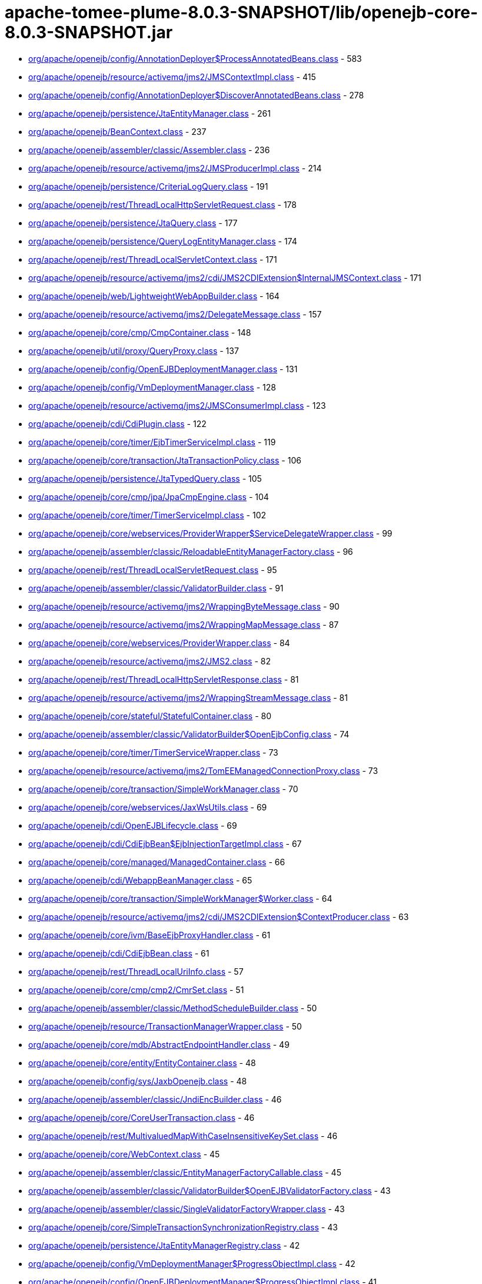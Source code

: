 = apache-tomee-plume-8.0.3-SNAPSHOT/lib/openejb-core-8.0.3-SNAPSHOT.jar

 - link:org/apache/openejb/config/AnnotationDeployer$ProcessAnnotatedBeans.adoc[org/apache/openejb/config/AnnotationDeployer$ProcessAnnotatedBeans.class] - 583
 - link:org/apache/openejb/resource/activemq/jms2/JMSContextImpl.adoc[org/apache/openejb/resource/activemq/jms2/JMSContextImpl.class] - 415
 - link:org/apache/openejb/config/AnnotationDeployer$DiscoverAnnotatedBeans.adoc[org/apache/openejb/config/AnnotationDeployer$DiscoverAnnotatedBeans.class] - 278
 - link:org/apache/openejb/persistence/JtaEntityManager.adoc[org/apache/openejb/persistence/JtaEntityManager.class] - 261
 - link:org/apache/openejb/BeanContext.adoc[org/apache/openejb/BeanContext.class] - 237
 - link:org/apache/openejb/assembler/classic/Assembler.adoc[org/apache/openejb/assembler/classic/Assembler.class] - 236
 - link:org/apache/openejb/resource/activemq/jms2/JMSProducerImpl.adoc[org/apache/openejb/resource/activemq/jms2/JMSProducerImpl.class] - 214
 - link:org/apache/openejb/persistence/CriteriaLogQuery.adoc[org/apache/openejb/persistence/CriteriaLogQuery.class] - 191
 - link:org/apache/openejb/rest/ThreadLocalHttpServletRequest.adoc[org/apache/openejb/rest/ThreadLocalHttpServletRequest.class] - 178
 - link:org/apache/openejb/persistence/JtaQuery.adoc[org/apache/openejb/persistence/JtaQuery.class] - 177
 - link:org/apache/openejb/persistence/QueryLogEntityManager.adoc[org/apache/openejb/persistence/QueryLogEntityManager.class] - 174
 - link:org/apache/openejb/rest/ThreadLocalServletContext.adoc[org/apache/openejb/rest/ThreadLocalServletContext.class] - 171
 - link:org/apache/openejb/resource/activemq/jms2/cdi/JMS2CDIExtension$InternalJMSContext.adoc[org/apache/openejb/resource/activemq/jms2/cdi/JMS2CDIExtension$InternalJMSContext.class] - 171
 - link:org/apache/openejb/web/LightweightWebAppBuilder.adoc[org/apache/openejb/web/LightweightWebAppBuilder.class] - 164
 - link:org/apache/openejb/resource/activemq/jms2/DelegateMessage.adoc[org/apache/openejb/resource/activemq/jms2/DelegateMessage.class] - 157
 - link:org/apache/openejb/core/cmp/CmpContainer.adoc[org/apache/openejb/core/cmp/CmpContainer.class] - 148
 - link:org/apache/openejb/util/proxy/QueryProxy.adoc[org/apache/openejb/util/proxy/QueryProxy.class] - 137
 - link:org/apache/openejb/config/OpenEJBDeploymentManager.adoc[org/apache/openejb/config/OpenEJBDeploymentManager.class] - 131
 - link:org/apache/openejb/config/VmDeploymentManager.adoc[org/apache/openejb/config/VmDeploymentManager.class] - 128
 - link:org/apache/openejb/resource/activemq/jms2/JMSConsumerImpl.adoc[org/apache/openejb/resource/activemq/jms2/JMSConsumerImpl.class] - 123
 - link:org/apache/openejb/cdi/CdiPlugin.adoc[org/apache/openejb/cdi/CdiPlugin.class] - 122
 - link:org/apache/openejb/core/timer/EjbTimerServiceImpl.adoc[org/apache/openejb/core/timer/EjbTimerServiceImpl.class] - 119
 - link:org/apache/openejb/core/transaction/JtaTransactionPolicy.adoc[org/apache/openejb/core/transaction/JtaTransactionPolicy.class] - 106
 - link:org/apache/openejb/persistence/JtaTypedQuery.adoc[org/apache/openejb/persistence/JtaTypedQuery.class] - 105
 - link:org/apache/openejb/core/cmp/jpa/JpaCmpEngine.adoc[org/apache/openejb/core/cmp/jpa/JpaCmpEngine.class] - 104
 - link:org/apache/openejb/core/timer/TimerServiceImpl.adoc[org/apache/openejb/core/timer/TimerServiceImpl.class] - 102
 - link:org/apache/openejb/core/webservices/ProviderWrapper$ServiceDelegateWrapper.adoc[org/apache/openejb/core/webservices/ProviderWrapper$ServiceDelegateWrapper.class] - 99
 - link:org/apache/openejb/assembler/classic/ReloadableEntityManagerFactory.adoc[org/apache/openejb/assembler/classic/ReloadableEntityManagerFactory.class] - 96
 - link:org/apache/openejb/rest/ThreadLocalServletRequest.adoc[org/apache/openejb/rest/ThreadLocalServletRequest.class] - 95
 - link:org/apache/openejb/assembler/classic/ValidatorBuilder.adoc[org/apache/openejb/assembler/classic/ValidatorBuilder.class] - 91
 - link:org/apache/openejb/resource/activemq/jms2/WrappingByteMessage.adoc[org/apache/openejb/resource/activemq/jms2/WrappingByteMessage.class] - 90
 - link:org/apache/openejb/resource/activemq/jms2/WrappingMapMessage.adoc[org/apache/openejb/resource/activemq/jms2/WrappingMapMessage.class] - 87
 - link:org/apache/openejb/core/webservices/ProviderWrapper.adoc[org/apache/openejb/core/webservices/ProviderWrapper.class] - 84
 - link:org/apache/openejb/resource/activemq/jms2/JMS2.adoc[org/apache/openejb/resource/activemq/jms2/JMS2.class] - 82
 - link:org/apache/openejb/rest/ThreadLocalHttpServletResponse.adoc[org/apache/openejb/rest/ThreadLocalHttpServletResponse.class] - 81
 - link:org/apache/openejb/resource/activemq/jms2/WrappingStreamMessage.adoc[org/apache/openejb/resource/activemq/jms2/WrappingStreamMessage.class] - 81
 - link:org/apache/openejb/core/stateful/StatefulContainer.adoc[org/apache/openejb/core/stateful/StatefulContainer.class] - 80
 - link:org/apache/openejb/assembler/classic/ValidatorBuilder$OpenEjbConfig.adoc[org/apache/openejb/assembler/classic/ValidatorBuilder$OpenEjbConfig.class] - 74
 - link:org/apache/openejb/core/timer/TimerServiceWrapper.adoc[org/apache/openejb/core/timer/TimerServiceWrapper.class] - 73
 - link:org/apache/openejb/resource/activemq/jms2/TomEEManagedConnectionProxy.adoc[org/apache/openejb/resource/activemq/jms2/TomEEManagedConnectionProxy.class] - 73
 - link:org/apache/openejb/core/transaction/SimpleWorkManager.adoc[org/apache/openejb/core/transaction/SimpleWorkManager.class] - 70
 - link:org/apache/openejb/core/webservices/JaxWsUtils.adoc[org/apache/openejb/core/webservices/JaxWsUtils.class] - 69
 - link:org/apache/openejb/cdi/OpenEJBLifecycle.adoc[org/apache/openejb/cdi/OpenEJBLifecycle.class] - 69
 - link:org/apache/openejb/cdi/CdiEjbBean$EjbInjectionTargetImpl.adoc[org/apache/openejb/cdi/CdiEjbBean$EjbInjectionTargetImpl.class] - 67
 - link:org/apache/openejb/core/managed/ManagedContainer.adoc[org/apache/openejb/core/managed/ManagedContainer.class] - 66
 - link:org/apache/openejb/cdi/WebappBeanManager.adoc[org/apache/openejb/cdi/WebappBeanManager.class] - 65
 - link:org/apache/openejb/core/transaction/SimpleWorkManager$Worker.adoc[org/apache/openejb/core/transaction/SimpleWorkManager$Worker.class] - 64
 - link:org/apache/openejb/resource/activemq/jms2/cdi/JMS2CDIExtension$ContextProducer.adoc[org/apache/openejb/resource/activemq/jms2/cdi/JMS2CDIExtension$ContextProducer.class] - 63
 - link:org/apache/openejb/core/ivm/BaseEjbProxyHandler.adoc[org/apache/openejb/core/ivm/BaseEjbProxyHandler.class] - 61
 - link:org/apache/openejb/cdi/CdiEjbBean.adoc[org/apache/openejb/cdi/CdiEjbBean.class] - 61
 - link:org/apache/openejb/rest/ThreadLocalUriInfo.adoc[org/apache/openejb/rest/ThreadLocalUriInfo.class] - 57
 - link:org/apache/openejb/core/cmp/cmp2/CmrSet.adoc[org/apache/openejb/core/cmp/cmp2/CmrSet.class] - 51
 - link:org/apache/openejb/assembler/classic/MethodScheduleBuilder.adoc[org/apache/openejb/assembler/classic/MethodScheduleBuilder.class] - 50
 - link:org/apache/openejb/resource/TransactionManagerWrapper.adoc[org/apache/openejb/resource/TransactionManagerWrapper.class] - 50
 - link:org/apache/openejb/core/mdb/AbstractEndpointHandler.adoc[org/apache/openejb/core/mdb/AbstractEndpointHandler.class] - 49
 - link:org/apache/openejb/core/entity/EntityContainer.adoc[org/apache/openejb/core/entity/EntityContainer.class] - 48
 - link:org/apache/openejb/config/sys/JaxbOpenejb.adoc[org/apache/openejb/config/sys/JaxbOpenejb.class] - 48
 - link:org/apache/openejb/assembler/classic/JndiEncBuilder.adoc[org/apache/openejb/assembler/classic/JndiEncBuilder.class] - 46
 - link:org/apache/openejb/core/CoreUserTransaction.adoc[org/apache/openejb/core/CoreUserTransaction.class] - 46
 - link:org/apache/openejb/rest/MultivaluedMapWithCaseInsensitiveKeySet.adoc[org/apache/openejb/rest/MultivaluedMapWithCaseInsensitiveKeySet.class] - 46
 - link:org/apache/openejb/core/WebContext.adoc[org/apache/openejb/core/WebContext.class] - 45
 - link:org/apache/openejb/assembler/classic/EntityManagerFactoryCallable.adoc[org/apache/openejb/assembler/classic/EntityManagerFactoryCallable.class] - 45
 - link:org/apache/openejb/assembler/classic/ValidatorBuilder$OpenEJBValidatorFactory.adoc[org/apache/openejb/assembler/classic/ValidatorBuilder$OpenEJBValidatorFactory.class] - 43
 - link:org/apache/openejb/assembler/classic/SingleValidatorFactoryWrapper.adoc[org/apache/openejb/assembler/classic/SingleValidatorFactoryWrapper.class] - 43
 - link:org/apache/openejb/core/SimpleTransactionSynchronizationRegistry.adoc[org/apache/openejb/core/SimpleTransactionSynchronizationRegistry.class] - 43
 - link:org/apache/openejb/persistence/JtaEntityManagerRegistry.adoc[org/apache/openejb/persistence/JtaEntityManagerRegistry.class] - 42
 - link:org/apache/openejb/config/VmDeploymentManager$ProgressObjectImpl.adoc[org/apache/openejb/config/VmDeploymentManager$ProgressObjectImpl.class] - 42
 - link:org/apache/openejb/config/OpenEJBDeploymentManager$ProgressObjectImpl.adoc[org/apache/openejb/config/OpenEJBDeploymentManager$ProgressObjectImpl.class] - 41
 - link:org/apache/openejb/resource/GeronimoConnectionManagerFactory$SimpleRecoverableTransactionManager.adoc[org/apache/openejb/resource/GeronimoConnectionManagerFactory$SimpleRecoverableTransactionManager.class] - 41
 - link:org/apache/openejb/core/webservices/HandlerResolverImpl.adoc[org/apache/openejb/core/webservices/HandlerResolverImpl.class] - 41
 - link:org/apache/openejb/core/entity/EntityInstanceManager.adoc[org/apache/openejb/core/entity/EntityInstanceManager.class] - 40
 - link:org/apache/openejb/core/mdb/MdbContainer.adoc[org/apache/openejb/core/mdb/MdbContainer.class] - 40
 - link:org/apache/openejb/persistence/PersistenceUnitInfoImpl.adoc[org/apache/openejb/persistence/PersistenceUnitInfoImpl.class] - 39
 - link:org/apache/openejb/assembler/classic/ValidatorFactoryWrapper.adoc[org/apache/openejb/assembler/classic/ValidatorFactoryWrapper.class] - 39
 - link:org/apache/openejb/resource/TransactionManagerWrapper$TransactionWrapper.adoc[org/apache/openejb/resource/TransactionManagerWrapper$TransactionWrapper.class] - 39
 - link:org/apache/openejb/core/mdb/MdbInstanceManager.adoc[org/apache/openejb/core/mdb/MdbInstanceManager.class] - 37
 - link:org/apache/openejb/monitoring/StatsInterceptor.adoc[org/apache/openejb/monitoring/StatsInterceptor.class] - 37
 - link:org/apache/openejb/core/cmp/cmp2/SetValuedCmr.adoc[org/apache/openejb/core/cmp/cmp2/SetValuedCmr.class] - 36
 - link:org/apache/openejb/config/ReadDescriptors.adoc[org/apache/openejb/config/ReadDescriptors.class] - 36
 - link:org/apache/openejb/resource/activemq/jms2/TomEESession.adoc[org/apache/openejb/resource/activemq/jms2/TomEESession.class] - 36
 - link:org/apache/openejb/cdi/WebAppElResolver.adoc[org/apache/openejb/cdi/WebAppElResolver.class] - 35
 - link:org/apache/openejb/cdi/transactional/InterceptorBase.adoc[org/apache/openejb/cdi/transactional/InterceptorBase.class] - 34
 - link:org/apache/openejb/threads/task/ManagedTaskListenerTask.adoc[org/apache/openejb/threads/task/ManagedTaskListenerTask.class] - 34
 - link:org/apache/openejb/config/typed/DataSourceBuilder.adoc[org/apache/openejb/config/typed/DataSourceBuilder.class] - 33
 - link:org/apache/openejb/resource/activemq/jms2/TomEEProducer.adoc[org/apache/openejb/resource/activemq/jms2/TomEEProducer.class] - 33
 - link:org/apache/openejb/persistence/JtaEntityManagerRegistry$ExtendedRegistry.adoc[org/apache/openejb/persistence/JtaEntityManagerRegistry$ExtendedRegistry.class] - 33
 - link:org/apache/openejb/resource/AutoConnectionTracker.adoc[org/apache/openejb/resource/AutoConnectionTracker.class] - 33
 - link:org/apache/openejb/resource/jdbc/managed/local/ManagedConnection.adoc[org/apache/openejb/resource/jdbc/managed/local/ManagedConnection.class] - 33
 - link:org/apache/openejb/resource/quartz/QuartzResourceAdapter.adoc[org/apache/openejb/resource/quartz/QuartzResourceAdapter.class] - 31
 - link:org/apache/openejb/resource/activemq/jms2/TomEEXASession.adoc[org/apache/openejb/resource/activemq/jms2/TomEEXASession.class] - 31
 - link:org/apache/openejb/core/cmp/cmp2/EjbSelect.adoc[org/apache/openejb/core/cmp/cmp2/EjbSelect.class] - 30
 - link:org/apache/openejb/rest/ThreadLocalRequest.adoc[org/apache/openejb/rest/ThreadLocalRequest.class] - 30
 - link:org/apache/openejb/rest/ThreadLocalConfiguration.adoc[org/apache/openejb/rest/ThreadLocalConfiguration.class] - 30
 - link:org/apache/openejb/rest/ThreadLocalHttpHeaders.adoc[org/apache/openejb/rest/ThreadLocalHttpHeaders.class] - 30
 - link:org/apache/openejb/resource/activemq/jms2/TomEERAConnectionFactory.adoc[org/apache/openejb/resource/activemq/jms2/TomEERAConnectionFactory.class] - 29
 - link:org/apache/openejb/assembler/classic/Info.adoc[org/apache/openejb/assembler/classic/Info.class] - 28
 - link:org/apache/openejb/core/singleton/SingletonContainer.adoc[org/apache/openejb/core/singleton/SingletonContainer.class] - 28
 - link:org/apache/openejb/core/transaction/EjbUserTransaction.adoc[org/apache/openejb/core/transaction/EjbUserTransaction.class] - 28
 - link:org/apache/openejb/core/timer/TimerData.adoc[org/apache/openejb/core/timer/TimerData.class] - 28
 - link:org/apache/openejb/resource/jdbc/managed/local/ManagedDataSource.adoc[org/apache/openejb/resource/jdbc/managed/local/ManagedDataSource.class] - 27
 - link:org/apache/openejb/config/PersistenceContextAnnFactory$DirectPersistenceContext.adoc[org/apache/openejb/config/PersistenceContextAnnFactory$DirectPersistenceContext.class] - 26
 - link:org/apache/openejb/core/managed/ManagedUserTransaction.adoc[org/apache/openejb/core/managed/ManagedUserTransaction.class] - 26
 - link:org/apache/openejb/core/TransactionSynchronizationRegistryWrapper.adoc[org/apache/openejb/core/TransactionSynchronizationRegistryWrapper.class] - 26
 - link:org/apache/openejb/core/BaseContext$UserTransactionWrapper.adoc[org/apache/openejb/core/BaseContext$UserTransactionWrapper.class] - 26
 - link:org/apache/openejb/core/stateful/StatefulUserTransaction.adoc[org/apache/openejb/core/stateful/StatefulUserTransaction.class] - 26
 - link:org/apache/openejb/config/rules/CheckClasses.adoc[org/apache/openejb/config/rules/CheckClasses.class] - 26
 - link:org/apache/openejb/resource/activemq/jms2/TomEEManagedConnectionFactory.adoc[org/apache/openejb/resource/activemq/jms2/TomEEManagedConnectionFactory.class] - 25
 - link:org/apache/openejb/config/VmDeploymentManager$DeploymentStatusImpl.adoc[org/apache/openejb/config/VmDeploymentManager$DeploymentStatusImpl.class] - 25
 - link:org/apache/openejb/config/VmDeploymentManager$TargetModuleIDImpl.adoc[org/apache/openejb/config/VmDeploymentManager$TargetModuleIDImpl.class] - 25
 - link:org/apache/openejb/core/mdb/MdbPoolContainer.adoc[org/apache/openejb/core/mdb/MdbPoolContainer.class] - 25
 - link:org/apache/openejb/rest/ThreadLocalProviders.adoc[org/apache/openejb/rest/ThreadLocalProviders.class] - 25
 - link:org/apache/openejb/config/OpenEJBDeploymentManager$TargetModuleIDImpl.adoc[org/apache/openejb/config/OpenEJBDeploymentManager$TargetModuleIDImpl.class] - 25
 - link:org/apache/openejb/config/OpenEJBDeploymentManager$DeploymentStatusImpl.adoc[org/apache/openejb/config/OpenEJBDeploymentManager$DeploymentStatusImpl.class] - 25
 - link:org/apache/openejb/config/AutoConfig.adoc[org/apache/openejb/config/AutoConfig.class] - 24
 - link:org/apache/openejb/cdi/OpenEJBTransactionService.adoc[org/apache/openejb/cdi/OpenEJBTransactionService.class] - 24
 - link:org/apache/openejb/resource/activemq/jms2/cdi/JMS2CDIExtension$Key.adoc[org/apache/openejb/resource/activemq/jms2/cdi/JMS2CDIExtension$Key.class] - 24
 - link:org/apache/openejb/core/timer/TimerImpl.adoc[org/apache/openejb/core/timer/TimerImpl.class] - 24
 - link:org/apache/openejb/core/timer/EJBCronTrigger.adoc[org/apache/openejb/core/timer/EJBCronTrigger.class] - 24
 - link:org/apache/openejb/assembler/classic/EnterpriseBeanBuilder.adoc[org/apache/openejb/assembler/classic/EnterpriseBeanBuilder.class] - 24
 - link:org/apache/openejb/core/transaction/TxBeanManaged.adoc[org/apache/openejb/core/transaction/TxBeanManaged.class] - 24
 - link:org/apache/openejb/assembler/classic/LazyValidator.adoc[org/apache/openejb/assembler/classic/LazyValidator.class] - 24
 - link:org/apache/openejb/ri/sp/PseudoTransactionService.adoc[org/apache/openejb/ri/sp/PseudoTransactionService.class] - 23
 - link:org/apache/openejb/core/transaction/SimpleBootstrapContext.adoc[org/apache/openejb/core/transaction/SimpleBootstrapContext.class] - 23
 - link:org/apache/openejb/core/singleton/SingletonInstanceManager.adoc[org/apache/openejb/core/singleton/SingletonInstanceManager.class] - 23
 - link:org/apache/openejb/core/interceptor/InterceptorData.adoc[org/apache/openejb/core/interceptor/InterceptorData.class] - 23
 - link:org/apache/openejb/core/ivm/EjbHomeProxyHandler.adoc[org/apache/openejb/core/ivm/EjbHomeProxyHandler.class] - 22
 - link:org/apache/openejb/core/mdb/EndpointFactory.adoc[org/apache/openejb/core/mdb/EndpointFactory.class] - 22
 - link:org/apache/openejb/config/AnnotationDeployer$ProcessAnnotatedBeans$LockHandler.adoc[org/apache/openejb/config/AnnotationDeployer$ProcessAnnotatedBeans$LockHandler.class] - 22
 - link:org/apache/openejb/assembler/classic/ReloadableEntityManagerFactory$JMXReloadableEntityManagerFactory.adoc[org/apache/openejb/assembler/classic/ReloadableEntityManagerFactory$JMXReloadableEntityManagerFactory.class] - 22
 - link:org/apache/openejb/cdi/CdiEjbBean$EjbInjectionTargetFactory.adoc[org/apache/openejb/cdi/CdiEjbBean$EjbInjectionTargetFactory.class] - 22
 - link:org/apache/openejb/resource/quartz/QuartzResourceAdapter$JobEndpoint.adoc[org/apache/openejb/resource/quartz/QuartzResourceAdapter$JobEndpoint.class] - 21
 - link:org/apache/openejb/config/typed/StatelessContainerBuilder.adoc[org/apache/openejb/config/typed/StatelessContainerBuilder.class] - 21
 - link:org/apache/openejb/core/mdb/MdbContainer$MdbActivationContext.adoc[org/apache/openejb/core/mdb/MdbContainer$MdbActivationContext.class] - 21
 - link:org/apache/openejb/core/mdb/MdbPoolContainer$MdbActivationContext.adoc[org/apache/openejb/core/mdb/MdbPoolContainer$MdbActivationContext.class] - 21
 - link:org/apache/openejb/core/cmp/jpa/JpaCmpEngine$OpenJPALifecycleListener.adoc[org/apache/openejb/core/cmp/jpa/JpaCmpEngine$OpenJPALifecycleListener.class] - 21
 - link:org/apache/openejb/core/cmp/cmp2/SingleValuedCmr.adoc[org/apache/openejb/core/cmp/cmp2/SingleValuedCmr.class] - 21
 - link:org/apache/openejb/resource/jdbc/pool/PoolDataSourceCreator.adoc[org/apache/openejb/resource/jdbc/pool/PoolDataSourceCreator.class] - 21
 - link:org/apache/openejb/core/BaseContext.adoc[org/apache/openejb/core/BaseContext.class] - 20
 - link:org/apache/openejb/core/timer/MemoryTimerStore.adoc[org/apache/openejb/core/timer/MemoryTimerStore.class] - 20
 - link:org/apache/openejb/resource/activemq/jms2/TomEEConnection.adoc[org/apache/openejb/resource/activemq/jms2/TomEEConnection.class] - 20
 - link:org/apache/openejb/threads/impl/ManagedScheduledExecutorServiceImpl.adoc[org/apache/openejb/threads/impl/ManagedScheduledExecutorServiceImpl.class] - 20
 - link:org/apache/openejb/resource/quartz/JobSpec.adoc[org/apache/openejb/resource/quartz/JobSpec.class] - 20
 - link:org/apache/openejb/core/ivm/naming/JaxWsServiceReference.adoc[org/apache/openejb/core/ivm/naming/JaxWsServiceReference.class] - 20
 - link:org/apache/openejb/util/OpenEJBScripter$BeanManagerHelper.adoc[org/apache/openejb/util/OpenEJBScripter$BeanManagerHelper.class] - 20
 - link:org/apache/openejb/resource/GeronimoConnectionManagerFactory.adoc[org/apache/openejb/resource/GeronimoConnectionManagerFactory.class] - 20
 - link:org/apache/openejb/core/stateless/StatelessContainer.adoc[org/apache/openejb/core/stateless/StatelessContainer.class] - 19
 - link:org/apache/openejb/config/typed/TransactionManagerBuilder.adoc[org/apache/openejb/config/typed/TransactionManagerBuilder.class] - 19
 - link:org/apache/openejb/core/mdb/MdbInstanceFactory.adoc[org/apache/openejb/core/mdb/MdbInstanceFactory.class] - 19
 - link:org/apache/openejb/assembler/classic/JaccPermissionsBuilder.adoc[org/apache/openejb/assembler/classic/JaccPermissionsBuilder.class] - 19
 - link:org/apache/openejb/core/timer/EJBCronTriggerPersistenceDelegate.adoc[org/apache/openejb/core/timer/EJBCronTriggerPersistenceDelegate.class] - 19
 - link:org/apache/openejb/resource/activemq/jms2/TomEEProducer$ProducerAsyncCallback.adoc[org/apache/openejb/resource/activemq/jms2/TomEEProducer$ProducerAsyncCallback.class] - 19
 - link:org/apache/openejb/core/security/ConnectorCallbackHandler.adoc[org/apache/openejb/core/security/ConnectorCallbackHandler.class] - 19
 - link:org/apache/openejb/core/interceptor/InterceptorStack.adoc[org/apache/openejb/core/interceptor/InterceptorStack.class] - 19
 - link:org/apache/openejb/resource/jdbc/router/FailOverRouter$FacadeHandler.adoc[org/apache/openejb/resource/jdbc/router/FailOverRouter$FacadeHandler.class] - 18
 - link:org/apache/openejb/core/transaction/TxRequiresNew.adoc[org/apache/openejb/core/transaction/TxRequiresNew.class] - 18
 - link:org/apache/openejb/config/AnnotationDeployer.adoc[org/apache/openejb/config/AnnotationDeployer.class] - 18
 - link:org/apache/openejb/core/transaction/JtaTransactionPolicyFactory.adoc[org/apache/openejb/core/transaction/JtaTransactionPolicyFactory.class] - 18
 - link:org/apache/openejb/threads/task/TriggerTask$1.adoc[org/apache/openejb/threads/task/TriggerTask$1.class] - 18
 - link:org/apache/openejb/core/transaction/TxRequired.adoc[org/apache/openejb/core/transaction/TxRequired.class] - 18
 - link:org/apache/openejb/resource/activemq/jms2/WrappingObjectMessage.adoc[org/apache/openejb/resource/activemq/jms2/WrappingObjectMessage.class] - 17
 - link:org/apache/openejb/cipher/CdiPasswordCipher.adoc[org/apache/openejb/cipher/CdiPasswordCipher.class] - 17
 - link:org/apache/openejb/OpenEjbContainer$Provider.adoc[org/apache/openejb/OpenEjbContainer$Provider.class] - 17
 - link:org/apache/openejb/config/AnnotationDeployer$ProcessAnnotatedBeans$TransactionAttributeHandler.adoc[org/apache/openejb/config/AnnotationDeployer$ProcessAnnotatedBeans$TransactionAttributeHandler.class] - 17
 - link:org/apache/openejb/core/security/SecurityContextHandler.adoc[org/apache/openejb/core/security/SecurityContextHandler.class] - 17
 - link:org/apache/openejb/core/stateless/StatelessInstanceManager.adoc[org/apache/openejb/core/stateless/StatelessInstanceManager.class] - 17
 - link:org/apache/openejb/cdi/transactional/TransactionContext.adoc[org/apache/openejb/cdi/transactional/TransactionContext.class] - 17
 - link:org/apache/openejb/core/stateful/Instance.adoc[org/apache/openejb/core/stateful/Instance.class] - 16
 - link:org/apache/openejb/rest/ThreadLocalContextManager.adoc[org/apache/openejb/rest/ThreadLocalContextManager.class] - 16
 - link:org/apache/openejb/cdi/transactional/TransactionContext$TransactionalMapHandler.adoc[org/apache/openejb/cdi/transactional/TransactionContext$TransactionalMapHandler.class] - 16
 - link:org/apache/openejb/assembler/classic/ValidatorBuilder$Releasable.adoc[org/apache/openejb/assembler/classic/ValidatorBuilder$Releasable.class] - 16
 - link:org/apache/openejb/core/singleton/EjbWsContext.adoc[org/apache/openejb/core/singleton/EjbWsContext.class] - 16
 - link:org/apache/openejb/core/stateless/EjbWsContext.adoc[org/apache/openejb/core/stateless/EjbWsContext.class] - 16
 - link:org/apache/openejb/util/Exceptions.adoc[org/apache/openejb/util/Exceptions.class] - 16
 - link:org/apache/openejb/resource/activemq/jms2/TomEEXAConnection.adoc[org/apache/openejb/resource/activemq/jms2/TomEEXAConnection.class] - 16
 - link:org/apache/openejb/core/security/jacc/BasicPolicyConfiguration.adoc[org/apache/openejb/core/security/jacc/BasicPolicyConfiguration.class] - 16
 - link:org/apache/openejb/ri/sp/PseudoTransactionService$MyTransaction.adoc[org/apache/openejb/ri/sp/PseudoTransactionService$MyTransaction.class] - 16
 - link:org/apache/openejb/config/OutputGeneratedDescriptors.adoc[org/apache/openejb/config/OutputGeneratedDescriptors.class] - 16
 - link:org/apache/openejb/config/sys/AbstractService.adoc[org/apache/openejb/config/sys/AbstractService.class] - 16
 - link:org/apache/openejb/core/managed/Instance.adoc[org/apache/openejb/core/managed/Instance.class] - 16
 - link:org/apache/openejb/ri/sp/PseudoPolicyConfigurationFactory$1.adoc[org/apache/openejb/ri/sp/PseudoPolicyConfigurationFactory$1.class] - 16
 - link:org/apache/openejb/assembler/classic/PersistenceBuilder.adoc[org/apache/openejb/assembler/classic/PersistenceBuilder.class] - 16
 - link:org/apache/openejb/resource/activemq/jms2/cdi/JMS2CDIExtension.adoc[org/apache/openejb/resource/activemq/jms2/cdi/JMS2CDIExtension.class] - 16
 - link:org/apache/openejb/config/sys/Openejb.adoc[org/apache/openejb/config/sys/Openejb.class] - 15
 - link:org/apache/openejb/core/timer/CalendarTimerData.adoc[org/apache/openejb/core/timer/CalendarTimerData.class] - 15
 - link:org/apache/openejb/core/cmp/CmpContainer$ContainerCmpCallback.adoc[org/apache/openejb/core/cmp/CmpContainer$ContainerCmpCallback.class] - 15
 - link:org/apache/openejb/config/rules/CheckCallbacks.adoc[org/apache/openejb/config/rules/CheckCallbacks.class] - 15
 - link:org/apache/openejb/junit/TransactionRule$1.adoc[org/apache/openejb/junit/TransactionRule$1.class] - 15
 - link:org/apache/openejb/core/ConnectorReference.adoc[org/apache/openejb/core/ConnectorReference.class] - 15
 - link:org/apache/openejb/resource/activemq/ActiveMQResourceAdapter.adoc[org/apache/openejb/resource/activemq/ActiveMQResourceAdapter.class] - 15
 - link:org/apache/openejb/core/MailSessionFactory.adoc[org/apache/openejb/core/MailSessionFactory.class] - 15
 - link:org/apache/openejb/cdi/OpenEJBBeanBuilder.adoc[org/apache/openejb/cdi/OpenEJBBeanBuilder.class] - 15
 - link:org/apache/openejb/config/sys/ServiceProvider.adoc[org/apache/openejb/config/sys/ServiceProvider.class] - 15
 - link:org/apache/openejb/testing/ApplicationComposers.adoc[org/apache/openejb/testing/ApplicationComposers.class] - 15
 - link:org/apache/openejb/resource/activemq/jms2/WrappingTextMessage.adoc[org/apache/openejb/resource/activemq/jms2/WrappingTextMessage.class] - 15
 - link:org/apache/openejb/persistence/JtaQuery$13.adoc[org/apache/openejb/persistence/JtaQuery$13.class] - 14
 - link:org/apache/openejb/resource/activemq/jms2/JMSConsumerImpl$ContextUpdaterMessageListenerWrapper.adoc[org/apache/openejb/resource/activemq/jms2/JMSConsumerImpl$ContextUpdaterMessageListenerWrapper.class] - 14
 - link:org/apache/openejb/core/transaction/TransactionType$1.adoc[org/apache/openejb/core/transaction/TransactionType$1.class] - 14
 - link:org/apache/openejb/config/AnnotationDeployer$ProcessAnnotatedBeans$AccessTimeoutHandler.adoc[org/apache/openejb/config/AnnotationDeployer$ProcessAnnotatedBeans$AccessTimeoutHandler.class] - 14
 - link:org/apache/openejb/resource/jdbc/managed/xa/ManagedXADataSource.adoc[org/apache/openejb/resource/jdbc/managed/xa/ManagedXADataSource.class] - 14
 - link:org/apache/openejb/OpenEjbContainer.adoc[org/apache/openejb/OpenEjbContainer.class] - 14
 - link:org/apache/openejb/persistence/JtaQuery$14.adoc[org/apache/openejb/persistence/JtaQuery$14.class] - 14
 - link:org/apache/openejb/core/transaction/SimpleWorkManager$LoggingWorkListener.adoc[org/apache/openejb/core/transaction/SimpleWorkManager$LoggingWorkListener.class] - 13
 - link:org/apache/openejb/cdi/WebappBeanManager$InheritedBeanFilter.adoc[org/apache/openejb/cdi/WebappBeanManager$InheritedBeanFilter.class] - 13
 - link:org/apache/openejb/config/WsDeployer.adoc[org/apache/openejb/config/WsDeployer.class] - 13
 - link:org/apache/openejb/cdi/CdiPlugin$InstanceBean.adoc[org/apache/openejb/cdi/CdiPlugin$InstanceBean.class] - 13
 - link:org/apache/openejb/core/timer/EjbTimerService.adoc[org/apache/openejb/core/timer/EjbTimerService.class] - 13
 - link:org/apache/openejb/core/timer/NullEjbTimerServiceImpl.adoc[org/apache/openejb/core/timer/NullEjbTimerServiceImpl.class] - 13
 - link:org/apache/openejb/cdi/transactional/NeverInterceptor.adoc[org/apache/openejb/cdi/transactional/NeverInterceptor.class] - 13
 - link:org/apache/openejb/rest/ThreadLocalServletConfig.adoc[org/apache/openejb/rest/ThreadLocalServletConfig.class] - 13
 - link:org/apache/openejb/core/timer/TimerHandleImpl.adoc[org/apache/openejb/core/timer/TimerHandleImpl.class] - 12
 - link:org/apache/openejb/resource/activemq/jms2/TomEEXAConnectionFactory.adoc[org/apache/openejb/resource/activemq/jms2/TomEEXAConnectionFactory.class] - 12
 - link:org/apache/openejb/config/AnnotationDeployer$4.adoc[org/apache/openejb/config/AnnotationDeployer$4.class] - 12
 - link:org/apache/openejb/config/typed/StatefulContainerBuilder.adoc[org/apache/openejb/config/typed/StatefulContainerBuilder.class] - 12
 - link:org/apache/openejb/config/LinkBuiltInTypes.adoc[org/apache/openejb/config/LinkBuiltInTypes.class] - 12
 - link:org/apache/openejb/cdi/OptimizedLoaderService.adoc[org/apache/openejb/cdi/OptimizedLoaderService.class] - 12
 - link:org/apache/openejb/rest/ThreadLocalSecurityContext.adoc[org/apache/openejb/rest/ThreadLocalSecurityContext.class] - 12
 - link:org/apache/openejb/resource/activemq/jms2/cdi/JMS2CDIExtension$AutoContextDestruction.adoc[org/apache/openejb/resource/activemq/jms2/cdi/JMS2CDIExtension$AutoContextDestruction.class] - 12
 - link:org/apache/openejb/core/entity/EntityInstanceManager$SynchronizationWrapper.adoc[org/apache/openejb/core/entity/EntityInstanceManager$SynchronizationWrapper.class] - 12
 - link:org/apache/openejb/core/cmp/cmp2/Cmp2Util.adoc[org/apache/openejb/core/cmp/cmp2/Cmp2Util.class] - 12
 - link:org/apache/openejb/bval/ValidatorUtil.adoc[org/apache/openejb/bval/ValidatorUtil.class] - 12
 - link:org/apache/openejb/threads/impl/ContextServiceImpl$CUHandler.adoc[org/apache/openejb/threads/impl/ContextServiceImpl$CUHandler.class] - 12
 - link:org/apache/openejb/BeanContext$LegacyView.adoc[org/apache/openejb/BeanContext$LegacyView.class] - 12
 - link:org/apache/openejb/core/ivm/IntraVmServer.adoc[org/apache/openejb/core/ivm/IntraVmServer.class] - 11
 - link:org/apache/openejb/resource/GeronimoConnectionManagerFactory$ValidatingGenericConnectionManager$ValidatingTask.adoc[org/apache/openejb/resource/GeronimoConnectionManagerFactory$ValidatingGenericConnectionManager$ValidatingTask.class] - 11
 - link:org/apache/openejb/core/transaction/TxMandatory.adoc[org/apache/openejb/core/transaction/TxMandatory.class] - 11
 - link:org/apache/openejb/config/sys/Resource.adoc[org/apache/openejb/config/sys/Resource.class] - 11
 - link:org/apache/openejb/core/BaseSessionContext.adoc[org/apache/openejb/core/BaseSessionContext.class] - 11
 - link:org/apache/openejb/web/LightweightWebAppBuilder$LightServletContext.adoc[org/apache/openejb/web/LightweightWebAppBuilder$LightServletContext.class] - 11
 - link:org/apache/openejb/config/typed/JmsConnectionFactoryBuilder.adoc[org/apache/openejb/config/typed/JmsConnectionFactoryBuilder.class] - 11
 - link:org/apache/openejb/assembler/DeployerEjb.adoc[org/apache/openejb/assembler/DeployerEjb.class] - 11
 - link:org/apache/openejb/core/mdb/PoolEndpointHandler.adoc[org/apache/openejb/core/mdb/PoolEndpointHandler.class] - 11
 - link:org/apache/openejb/cdi/ScopeHelper.adoc[org/apache/openejb/cdi/ScopeHelper.class] - 10
 - link:org/apache/openejb/core/transaction/TxBeanManaged$JtaSuspendedTransaction.adoc[org/apache/openejb/core/transaction/TxBeanManaged$JtaSuspendedTransaction.class] - 10
 - link:org/apache/openejb/core/timer/MemoryTimerStore$TxTimerDataView.adoc[org/apache/openejb/core/timer/MemoryTimerStore$TxTimerDataView.class] - 10
 - link:org/apache/openejb/core/cmp/jpa/JpaCmpEngineFactory.adoc[org/apache/openejb/core/cmp/jpa/JpaCmpEngineFactory.class] - 10
 - link:org/apache/openejb/core/security/jacc/BasicJaccProvider.adoc[org/apache/openejb/core/security/jacc/BasicJaccProvider.class] - 10
 - link:org/apache/openejb/cdi/OptimizedLoaderService$1.adoc[org/apache/openejb/cdi/OptimizedLoaderService$1.class] - 10
 - link:org/apache/openejb/resource/jdbc/managed/JTADataSourceWrapperFactory.adoc[org/apache/openejb/resource/jdbc/managed/JTADataSourceWrapperFactory.class] - 10
 - link:org/apache/openejb/core/ServerFederation.adoc[org/apache/openejb/core/ServerFederation.class] - 10
 - link:org/apache/openejb/resource/jdbc/SimpleDataSourceCreator.adoc[org/apache/openejb/resource/jdbc/SimpleDataSourceCreator.class] - 10
 - link:org/apache/openejb/cdi/Proxys$ThreadLocalSessionFromRequestHandler.adoc[org/apache/openejb/cdi/Proxys$ThreadLocalSessionFromRequestHandler.class] - 10
 - link:org/apache/openejb/cdi/CdiAppContextsService.adoc[org/apache/openejb/cdi/CdiAppContextsService.class] - 10
 - link:org/apache/openejb/resource/activemq/jms2/TomEEManagedConnection.adoc[org/apache/openejb/resource/activemq/jms2/TomEEManagedConnection.class] - 10
 - link:org/apache/openejb/resource/jdbc/dbcp/DbcpDataSourceCreator.adoc[org/apache/openejb/resource/jdbc/dbcp/DbcpDataSourceCreator.class] - 10
 - link:org/apache/openejb/core/timer/ScheduleData.adoc[org/apache/openejb/core/timer/ScheduleData.class] - 10
 - link:org/apache/openejb/core/ivm/IntraVmHandle.adoc[org/apache/openejb/core/ivm/IntraVmHandle.class] - 10
 - link:org/apache/openejb/core/mdb/EndpointHandler.adoc[org/apache/openejb/core/mdb/EndpointHandler.class] - 9
 - link:org/apache/openejb/core/entity/EntrancyTracker.adoc[org/apache/openejb/core/entity/EntrancyTracker.class] - 9
 - link:org/apache/openejb/cdi/transactional/RequiredNewInterceptor.adoc[org/apache/openejb/cdi/transactional/RequiredNewInterceptor.class] - 9
 - link:org/apache/openejb/persistence/JtaQuery$11.adoc[org/apache/openejb/persistence/JtaQuery$11.class] - 9
 - link:org/apache/openejb/core/ivm/EjbObjectProxyHandler.adoc[org/apache/openejb/core/ivm/EjbObjectProxyHandler.class] - 9
 - link:org/apache/openejb/persistence/JtaQuery$7.adoc[org/apache/openejb/persistence/JtaQuery$7.class] - 9
 - link:org/apache/openejb/core/transaction/TxNotSupported.adoc[org/apache/openejb/core/transaction/TxNotSupported.class] - 9
 - link:org/apache/openejb/config/BuiltInEnvironmentEntries.adoc[org/apache/openejb/config/BuiltInEnvironmentEntries.class] - 9
 - link:org/apache/openejb/cdi/NewCdiEjbBean.adoc[org/apache/openejb/cdi/NewCdiEjbBean.class] - 9
 - link:org/apache/openejb/cdi/ConstructorInjectionBean.adoc[org/apache/openejb/cdi/ConstructorInjectionBean.class] - 9
 - link:org/apache/openejb/cdi/transactional/MandatoryInterceptor.adoc[org/apache/openejb/cdi/transactional/MandatoryInterceptor.class] - 9
 - link:org/apache/openejb/persistence/JtaQuery$3.adoc[org/apache/openejb/persistence/JtaQuery$3.class] - 9
 - link:org/apache/openejb/cdi/transactional/SupportsInterceptor.adoc[org/apache/openejb/cdi/transactional/SupportsInterceptor.class] - 9
 - link:org/apache/openejb/core/mdb/MdbContainerFactory.adoc[org/apache/openejb/core/mdb/MdbContainerFactory.class] - 9
 - link:org/apache/openejb/persistence/JtaQuery$12.adoc[org/apache/openejb/persistence/JtaQuery$12.class] - 9
 - link:org/apache/openejb/core/timer/Timers.adoc[org/apache/openejb/core/timer/Timers.class] - 9
 - link:org/apache/openejb/persistence/JtaQuery$6.adoc[org/apache/openejb/persistence/JtaQuery$6.class] - 9
 - link:org/apache/openejb/cdi/transactional/RequiredInterceptor.adoc[org/apache/openejb/cdi/transactional/RequiredInterceptor.class] - 9
 - link:org/apache/openejb/config/sys/Resources.adoc[org/apache/openejb/config/sys/Resources.class] - 9
 - link:org/apache/openejb/cdi/transactional/NotSupportedInterceptor.adoc[org/apache/openejb/cdi/transactional/NotSupportedInterceptor.class] - 9
 - link:org/apache/openejb/persistence/JtaQuery$10.adoc[org/apache/openejb/persistence/JtaQuery$10.class] - 9
 - link:org/apache/openejb/persistence/JtaQuery$9.adoc[org/apache/openejb/persistence/JtaQuery$9.class] - 9
 - link:org/apache/openejb/core/cmp/CmpCallback.adoc[org/apache/openejb/core/cmp/CmpCallback.class] - 8
 - link:org/apache/openejb/assembler/classic/Assembler$ResourceAdapterReference.adoc[org/apache/openejb/assembler/classic/Assembler$ResourceAdapterReference.class] - 8
 - link:org/apache/openejb/cdi/NewCdiEjbBean$NewEjbInjectionTargetFactory.adoc[org/apache/openejb/cdi/NewCdiEjbBean$NewEjbInjectionTargetFactory.class] - 8
 - link:org/apache/openejb/core/transaction/TxSupports.adoc[org/apache/openejb/core/transaction/TxSupports.class] - 8
 - link:org/apache/openejb/threads/task/CUTask.adoc[org/apache/openejb/threads/task/CUTask.class] - 8
 - link:org/apache/openejb/resource/activemq/jms2/TomEEConnectionFactory.adoc[org/apache/openejb/resource/activemq/jms2/TomEEConnectionFactory.class] - 8
 - link:org/apache/openejb/assembler/classic/LazyValidatorFactory.adoc[org/apache/openejb/assembler/classic/LazyValidatorFactory.class] - 8
 - link:org/apache/openejb/BeanContext$Singleton.adoc[org/apache/openejb/BeanContext$Singleton.class] - 8
 - link:org/apache/openejb/core/cmp/cmp2/CmrSet$2.adoc[org/apache/openejb/core/cmp/cmp2/CmrSet$2.class] - 8
 - link:org/apache/openejb/core/ivm/IntraVmMetaData.adoc[org/apache/openejb/core/ivm/IntraVmMetaData.class] - 8
 - link:org/apache/openejb/config/sys/Deployments.adoc[org/apache/openejb/config/sys/Deployments.class] - 8
 - link:org/apache/openejb/web/LightweightWebAppBuilder$3.adoc[org/apache/openejb/web/LightweightWebAppBuilder$3.class] - 8
 - link:org/apache/openejb/config/typed/ActiveMQResourceAdapterBuilder.adoc[org/apache/openejb/config/typed/ActiveMQResourceAdapterBuilder.class] - 8
 - link:org/apache/openejb/resource/activemq/jms2/TomEEManagedConnectionFactory$1.adoc[org/apache/openejb/resource/activemq/jms2/TomEEManagedConnectionFactory$1.class] - 8
 - link:org/apache/openejb/resource/activemq/jms2/XAJMSContextImpl.adoc[org/apache/openejb/resource/activemq/jms2/XAJMSContextImpl.class] - 8
 - link:org/apache/openejb/MethodContext.adoc[org/apache/openejb/MethodContext.class] - 8
 - link:org/apache/openejb/resource/activemq/jms2/TomEEManagedConnectionProxy$1.adoc[org/apache/openejb/resource/activemq/jms2/TomEEManagedConnectionProxy$1.class] - 8
 - link:org/apache/openejb/core/entity/EntityEjbHomeHandler.adoc[org/apache/openejb/core/entity/EntityEjbHomeHandler.class] - 8
 - link:org/apache/openejb/config/rules/CheckMethods.adoc[org/apache/openejb/config/rules/CheckMethods.class] - 8
 - link:org/apache/openejb/resource/activemq/jms2/TomEERAConnectionFactory$1.adoc[org/apache/openejb/resource/activemq/jms2/TomEERAConnectionFactory$1.class] - 8
 - link:org/apache/openejb/core/MailSessionFactory$1.adoc[org/apache/openejb/core/MailSessionFactory$1.class] - 7
 - link:org/apache/openejb/core/transaction/TransactionRolledbackException.adoc[org/apache/openejb/core/transaction/TransactionRolledbackException.class] - 7
 - link:org/apache/openejb/web/LightweightWebAppBuilder$1.adoc[org/apache/openejb/web/LightweightWebAppBuilder$1.class] - 7
 - link:org/apache/openejb/cdi/CdiEjbBean$EJBBeanAttributesImpl.adoc[org/apache/openejb/cdi/CdiEjbBean$EJBBeanAttributesImpl.class] - 7
 - link:org/apache/openejb/persistence/JtaEntityManagerRegistry$CloseEntityManager.adoc[org/apache/openejb/persistence/JtaEntityManagerRegistry$CloseEntityManager.class] - 7
 - link:org/apache/openejb/async/AsynchronousPool$FutureAdapter.adoc[org/apache/openejb/async/AsynchronousPool$FutureAdapter.class] - 7
 - link:org/apache/openejb/cdi/CompositeBeans.adoc[org/apache/openejb/cdi/CompositeBeans.class] - 7
 - link:org/apache/openejb/config/VmDeploymentFactory.adoc[org/apache/openejb/config/VmDeploymentFactory.class] - 7
 - link:org/apache/openejb/web/LightweightWebAppBuilder$8.adoc[org/apache/openejb/web/LightweightWebAppBuilder$8.class] - 7
 - link:org/apache/openejb/web/LightweightWebAppBuilder$2.adoc[org/apache/openejb/web/LightweightWebAppBuilder$2.class] - 7
 - link:org/apache/openejb/rest/ThreadLocalResourceContext.adoc[org/apache/openejb/rest/ThreadLocalResourceContext.class] - 7
 - link:org/apache/openejb/persistence/EntityManagerTxKey.adoc[org/apache/openejb/persistence/EntityManagerTxKey.class] - 7
 - link:org/apache/openejb/assembler/classic/EjbJarInfo.adoc[org/apache/openejb/assembler/classic/EjbJarInfo.class] - 7
 - link:org/apache/openejb/core/security/JaccProvider$Factory.adoc[org/apache/openejb/core/security/JaccProvider$Factory.class] - 7
 - link:org/apache/openejb/rest/ThreadLocalResourceInfo.adoc[org/apache/openejb/rest/ThreadLocalResourceInfo.class] - 7
 - link:org/apache/openejb/config/typed/MessageDrivenContainerBuilder.adoc[org/apache/openejb/config/typed/MessageDrivenContainerBuilder.class] - 7
 - link:org/apache/openejb/resource/jdbc/dbcp/ManagedDataSourceWithRecovery.adoc[org/apache/openejb/resource/jdbc/dbcp/ManagedDataSourceWithRecovery.class] - 7
 - link:org/apache/openejb/web/LightweightWebAppBuilder$SimpleFilterConfig.adoc[org/apache/openejb/web/LightweightWebAppBuilder$SimpleFilterConfig.class] - 6
 - link:org/apache/openejb/core/security/JaccProvider.adoc[org/apache/openejb/core/security/JaccProvider.class] - 6
 - link:org/apache/openejb/core/cmp/AbstractKeyGenerator.adoc[org/apache/openejb/core/cmp/AbstractKeyGenerator.class] - 6
 - link:org/apache/openejb/core/managed/ManagedContainer$StatefulCacheListener.adoc[org/apache/openejb/core/managed/ManagedContainer$StatefulCacheListener.class] - 6
 - link:org/apache/openejb/assembler/classic/JndiBuilder.adoc[org/apache/openejb/assembler/classic/JndiBuilder.class] - 6
 - link:org/apache/openejb/core/cmp/ProxyFactory.adoc[org/apache/openejb/core/cmp/ProxyFactory.class] - 6
 - link:org/apache/openejb/config/AppInfoBuilder.adoc[org/apache/openejb/config/AppInfoBuilder.class] - 6
 - link:org/apache/openejb/core/cmp/ComplexKeyGenerator.adoc[org/apache/openejb/core/cmp/ComplexKeyGenerator.class] - 6
 - link:org/apache/openejb/core/security/jaas/CDILoginModule.adoc[org/apache/openejb/core/security/jaas/CDILoginModule.class] - 6
 - link:org/apache/openejb/resource/thread/ThreadFactories.adoc[org/apache/openejb/resource/thread/ThreadFactories.class] - 6
 - link:org/apache/openejb/config/MergeWebappJndiContext.adoc[org/apache/openejb/config/MergeWebappJndiContext.class] - 6
 - link:org/apache/openejb/cdi/Proxys.adoc[org/apache/openejb/cdi/Proxys.class] - 6
 - link:org/apache/openejb/resource/GeronimoConnectionManagerFactory$ValidatingGenericConnectionManager.adoc[org/apache/openejb/resource/GeronimoConnectionManagerFactory$ValidatingGenericConnectionManager.class] - 6
 - link:org/apache/openejb/core/stateful/StatefulContainer$StatefulCacheListener.adoc[org/apache/openejb/core/stateful/StatefulContainer$StatefulCacheListener.class] - 6
 - link:org/apache/openejb/web/LightweightWebAppBuilder$EmbeddedServletContextCreated.adoc[org/apache/openejb/web/LightweightWebAppBuilder$EmbeddedServletContextCreated.class] - 6
 - link:org/apache/openejb/mgmt/MEJBBean.adoc[org/apache/openejb/mgmt/MEJBBean.class] - 6
 - link:org/apache/openejb/threads/task/TriggerTask.adoc[org/apache/openejb/threads/task/TriggerTask.class] - 6
 - link:org/apache/openejb/persistence/JtaEntityManagerRegistry$EntityManagerTracker.adoc[org/apache/openejb/persistence/JtaEntityManagerRegistry$EntityManagerTracker.class] - 6
 - link:org/apache/openejb/assembler/classic/Assembler$ResourceInstance.adoc[org/apache/openejb/assembler/classic/Assembler$ResourceInstance.class] - 6
 - link:org/apache/openejb/config/rules/CheckInjectionPointUsage.adoc[org/apache/openejb/config/rules/CheckInjectionPointUsage.class] - 6
 - link:org/apache/openejb/core/entity/EntityContext.adoc[org/apache/openejb/core/entity/EntityContext.class] - 5
 - link:org/apache/openejb/core/SimpleTransactionSynchronizationRegistry$RemoveTransactionResources.adoc[org/apache/openejb/core/SimpleTransactionSynchronizationRegistry$RemoveTransactionResources.class] - 5
 - link:org/apache/openejb/BeanContext$EntityManagerConfiguration.adoc[org/apache/openejb/BeanContext$EntityManagerConfiguration.class] - 5
 - link:org/apache/openejb/cdi/OpenEJBLifecycle$HttpServletRequestBean.adoc[org/apache/openejb/cdi/OpenEJBLifecycle$HttpServletRequestBean.class] - 5
 - link:org/apache/openejb/core/WebContext$Instance.adoc[org/apache/openejb/core/WebContext$Instance.class] - 5
 - link:org/apache/openejb/junit/RunAsRule$1.adoc[org/apache/openejb/junit/RunAsRule$1.class] - 5
 - link:org/apache/openejb/core/managed/Instance$Serialization.adoc[org/apache/openejb/core/managed/Instance$Serialization.class] - 5
 - link:org/apache/openejb/core/InstanceContext.adoc[org/apache/openejb/core/InstanceContext.class] - 5
 - link:org/apache/openejb/config/OpenEjb2Conversion.adoc[org/apache/openejb/config/OpenEjb2Conversion.class] - 5
 - link:org/apache/openejb/core/transaction/TxNever.adoc[org/apache/openejb/core/transaction/TxNever.class] - 5
 - link:org/apache/openejb/config/sys/Container.adoc[org/apache/openejb/config/sys/Container.class] - 5
 - link:org/apache/openejb/config/ConfigurationDeployer.adoc[org/apache/openejb/config/ConfigurationDeployer.class] - 5
 - link:org/apache/openejb/config/EffectiveTomEEXml.adoc[org/apache/openejb/config/EffectiveTomEEXml.class] - 5
 - link:org/apache/openejb/spi/ApplicationServer.adoc[org/apache/openejb/spi/ApplicationServer.class] - 5
 - link:org/apache/openejb/cdi/CdiPlugin$1.adoc[org/apache/openejb/cdi/CdiPlugin$1.class] - 5
 - link:org/apache/openejb/config/sys/Service.adoc[org/apache/openejb/config/sys/Service.class] - 5
 - link:org/apache/openejb/resource/GeronimoTransactionManagerFactory$DestroyableTransactionManager.adoc[org/apache/openejb/resource/GeronimoTransactionManagerFactory$DestroyableTransactionManager.class] - 5
 - link:org/apache/openejb/core/interceptor/ReflectionInvocationContext$LifecycleInvocation.adoc[org/apache/openejb/core/interceptor/ReflectionInvocationContext$LifecycleInvocation.class] - 5
 - link:org/apache/openejb/threads/impl/ManagedExecutorServiceImpl.adoc[org/apache/openejb/threads/impl/ManagedExecutorServiceImpl.class] - 5
 - link:org/apache/openejb/persistence/PersistenceBootstrap.adoc[org/apache/openejb/persistence/PersistenceBootstrap.class] - 5
 - link:org/apache/openejb/persistence/PersistenceUnitInfoImpl$PersistenceClassFileTransformer.adoc[org/apache/openejb/persistence/PersistenceUnitInfoImpl$PersistenceClassFileTransformer.class] - 5
 - link:org/apache/openejb/config/sys/ServicesJar.adoc[org/apache/openejb/config/sys/ServicesJar.class] - 5
 - link:org/apache/openejb/config/sys/AdditionalDeployments.adoc[org/apache/openejb/config/sys/AdditionalDeployments.class] - 5
 - link:org/apache/openejb/core/security/AbstractSecurityService.adoc[org/apache/openejb/core/security/AbstractSecurityService.class] - 5
 - link:org/apache/openejb/assembler/classic/EntityManagerFactoryCallable$BmHandler.adoc[org/apache/openejb/assembler/classic/EntityManagerFactoryCallable$BmHandler.class] - 5
 - link:org/apache/openejb/rest/ThreadLocalContextResolver.adoc[org/apache/openejb/rest/ThreadLocalContextResolver.class] - 5
 - link:org/apache/openejb/config/SystemProperty.adoc[org/apache/openejb/config/SystemProperty.class] - 5
 - link:org/apache/openejb/security/internal/InternalSecurityInterceptor.adoc[org/apache/openejb/security/internal/InternalSecurityInterceptor.class] - 5
 - link:org/apache/openejb/core/cmp/CmpContainer$2.adoc[org/apache/openejb/core/cmp/CmpContainer$2.class] - 5
 - link:org/apache/openejb/config/typed/util/ServerContext.adoc[org/apache/openejb/config/typed/util/ServerContext.class] - 5
 - link:org/apache/openejb/config/typed/SingletonContainerBuilder.adoc[org/apache/openejb/config/typed/SingletonContainerBuilder.class] - 5
 - link:org/apache/openejb/cdi/ThreadSingletonServiceImpl.adoc[org/apache/openejb/cdi/ThreadSingletonServiceImpl.class] - 5
 - link:org/apache/openejb/threads/task/ManagedTaskListenerTask$NoopManagedTaskListener.adoc[org/apache/openejb/threads/task/ManagedTaskListenerTask$NoopManagedTaskListener.class] - 5
 - link:org/apache/openejb/ri/sp/PseudoPolicyConfigurationFactory.adoc[org/apache/openejb/ri/sp/PseudoPolicyConfigurationFactory.class] - 5
 - link:org/apache/openejb/util/proxy/DynamicProxyImplFactory.adoc[org/apache/openejb/util/proxy/DynamicProxyImplFactory.class] - 5
 - link:org/apache/openejb/config/LegacyProcessor.adoc[org/apache/openejb/config/LegacyProcessor.class] - 5
 - link:org/apache/openejb/cdi/CustomELAdapter.adoc[org/apache/openejb/cdi/CustomELAdapter.class] - 5
 - link:org/apache/openejb/core/cmp/CmpEngine.adoc[org/apache/openejb/core/cmp/CmpEngine.class] - 5
 - link:org/apache/openejb/core/security/jacc/BasicJaccProvider$1.adoc[org/apache/openejb/core/security/jacc/BasicJaccProvider$1.class] - 5
 - link:org/apache/openejb/core/stateful/Instance$Serialization.adoc[org/apache/openejb/core/stateful/Instance$Serialization.class] - 5
 - link:org/apache/openejb/config/sys/ConnectionManager.adoc[org/apache/openejb/config/sys/ConnectionManager.class] - 4
 - link:org/apache/openejb/config/typed/QueueBuilder.adoc[org/apache/openejb/config/typed/QueueBuilder.class] - 4
 - link:org/apache/openejb/config/typed/BmpEntityContainerBuilder.adoc[org/apache/openejb/config/typed/BmpEntityContainerBuilder.class] - 4
 - link:org/apache/openejb/persistence/JtaQuery$2.adoc[org/apache/openejb/persistence/JtaQuery$2.class] - 4
 - link:org/apache/openejb/core/timer/TimerStore.adoc[org/apache/openejb/core/timer/TimerStore.class] - 4
 - link:org/apache/openejb/core/interceptor/JaxWsInvocationContext.adoc[org/apache/openejb/core/interceptor/JaxWsInvocationContext.class] - 4
 - link:org/apache/openejb/config/rules/CheckRestMethodArePublic.adoc[org/apache/openejb/config/rules/CheckRestMethodArePublic.class] - 4
 - link:org/apache/openejb/resource/jdbc/managed/xa/ManagedXAConnection.adoc[org/apache/openejb/resource/jdbc/managed/xa/ManagedXAConnection.class] - 4
 - link:org/apache/openejb/core/mdb/MdbInstanceManager$MdbJmxControl.adoc[org/apache/openejb/core/mdb/MdbInstanceManager$MdbJmxControl.class] - 4
 - link:org/apache/openejb/cdi/CurrentCreationalContext.adoc[org/apache/openejb/cdi/CurrentCreationalContext.class] - 4
 - link:org/apache/openejb/persistence/JtaQuery$4.adoc[org/apache/openejb/persistence/JtaQuery$4.class] - 4
 - link:org/apache/openejb/assembler/classic/cmd/ConfigurationInfoEjb.adoc[org/apache/openejb/assembler/classic/cmd/ConfigurationInfoEjb.class] - 4
 - link:org/apache/openejb/assembler/classic/AssemblerTool.adoc[org/apache/openejb/assembler/classic/AssemblerTool.class] - 4
 - link:org/apache/openejb/persistence/JtaQuery$1.adoc[org/apache/openejb/persistence/JtaQuery$1.class] - 4
 - link:org/apache/openejb/assembler/classic/ValidatorBuilder$OpenEjbBootstrapConfig.adoc[org/apache/openejb/assembler/classic/ValidatorBuilder$OpenEjbBootstrapConfig.class] - 4
 - link:org/apache/openejb/assembler/classic/MethodInfoUtil.adoc[org/apache/openejb/assembler/classic/MethodInfoUtil.class] - 4
 - link:org/apache/openejb/config/sys/TransactionManager.adoc[org/apache/openejb/config/sys/TransactionManager.class] - 4
 - link:org/apache/openejb/core/ivm/naming/PersistenceUnitReference.adoc[org/apache/openejb/core/ivm/naming/PersistenceUnitReference.class] - 4
 - link:org/apache/openejb/config/typed/SecurityServiceBuilder.adoc[org/apache/openejb/config/typed/SecurityServiceBuilder.class] - 4
 - link:org/apache/openejb/persistence/JtaQuery$5.adoc[org/apache/openejb/persistence/JtaQuery$5.class] - 4
 - link:org/apache/openejb/config/typed/CmpEntityContainerBuilder.adoc[org/apache/openejb/config/typed/CmpEntityContainerBuilder.class] - 4
 - link:org/apache/openejb/config/typed/TopicBuilder.adoc[org/apache/openejb/config/typed/TopicBuilder.class] - 4
 - link:org/apache/openejb/resource/jdbc/dbcp/DbcpManagedDataSource.adoc[org/apache/openejb/resource/jdbc/dbcp/DbcpManagedDataSource.class] - 4
 - link:org/apache/openejb/core/mdb/MdbContainer$MdbJmxControl.adoc[org/apache/openejb/core/mdb/MdbContainer$MdbJmxControl.class] - 4
 - link:org/apache/openejb/resource/jdbc/managed/xa/DataSourceXADataSource.adoc[org/apache/openejb/resource/jdbc/managed/xa/DataSourceXADataSource.class] - 4
 - link:org/apache/openejb/config/sys/SecurityService.adoc[org/apache/openejb/config/sys/SecurityService.class] - 4
 - link:org/apache/openejb/cdi/CdiPlugin$EjbProducer.adoc[org/apache/openejb/cdi/CdiPlugin$EjbProducer.class] - 4
 - link:org/apache/openejb/core/ivm/naming/PersistenceContextReference.adoc[org/apache/openejb/core/ivm/naming/PersistenceContextReference.class] - 4
 - link:org/apache/openejb/web/LightweightWebAppBuilder$4.adoc[org/apache/openejb/web/LightweightWebAppBuilder$4.class] - 4
 - link:org/apache/openejb/config/sys/JndiProvider.adoc[org/apache/openejb/config/sys/JndiProvider.class] - 4
 - link:org/apache/openejb/persistence/JtaQuery$8.adoc[org/apache/openejb/persistence/JtaQuery$8.class] - 4
 - link:org/apache/openejb/config/sys/ProxyFactory.adoc[org/apache/openejb/config/sys/ProxyFactory.class] - 4
 - link:org/apache/openejb/core/stateless/StatelessInstanceManager$Data.adoc[org/apache/openejb/core/stateless/StatelessInstanceManager$Data.class] - 4
 - link:org/apache/openejb/core/interceptor/ReflectionInvocationContext.adoc[org/apache/openejb/core/interceptor/ReflectionInvocationContext.class] - 4
 - link:org/apache/openejb/config/sys/Connector.adoc[org/apache/openejb/config/sys/Connector.class] - 4
 - link:org/apache/openejb/cdi/OpenEJBValidatorService.adoc[org/apache/openejb/cdi/OpenEJBValidatorService.class] - 4
 - link:org/apache/openejb/config/typed/InitialContextBuilder.adoc[org/apache/openejb/config/typed/InitialContextBuilder.class] - 3
 - link:org/apache/openejb/core/stateful/StatefulContext.adoc[org/apache/openejb/core/stateful/StatefulContext.class] - 3
 - link:org/apache/openejb/cdi/RequestScopedThreadContextListener.adoc[org/apache/openejb/cdi/RequestScopedThreadContextListener.class] - 3
 - link:org/apache/openejb/assembler/classic/JndiEncBuilder$BeanManagerLazyReference.adoc[org/apache/openejb/assembler/classic/JndiEncBuilder$BeanManagerLazyReference.class] - 3
 - link:org/apache/openejb/OpenEJB$Instance.adoc[org/apache/openejb/OpenEJB$Instance.class] - 3
 - link:org/apache/openejb/cdi/OptimizedLoaderService$FilterableServiceLoader.adoc[org/apache/openejb/cdi/OptimizedLoaderService$FilterableServiceLoader.class] - 3
 - link:org/apache/openejb/OpenEjbContainer$InitializationException.adoc[org/apache/openejb/OpenEjbContainer$InitializationException.class] - 3
 - link:org/apache/openejb/core/cmp/CmpEngineFactory.adoc[org/apache/openejb/core/cmp/CmpEngineFactory.class] - 3
 - link:org/apache/openejb/core/mdb/Instance.adoc[org/apache/openejb/core/mdb/Instance.class] - 3
 - link:org/apache/openejb/core/singleton/Instance.adoc[org/apache/openejb/core/singleton/Instance.class] - 3
 - link:org/apache/openejb/resource/jdbc/dbcp/BasicManagedDataSource.adoc[org/apache/openejb/resource/jdbc/dbcp/BasicManagedDataSource.class] - 3
 - link:org/apache/openejb/core/managed/ManagedContext.adoc[org/apache/openejb/core/managed/ManagedContext.class] - 3
 - link:org/apache/openejb/core/stateless/Instance.adoc[org/apache/openejb/core/stateless/Instance.class] - 3
 - link:org/apache/openejb/config/typed/ORBBuilder.adoc[org/apache/openejb/config/typed/ORBBuilder.class] - 3
 - link:org/apache/openejb/config/typed/ManagedContainerBuilder.adoc[org/apache/openejb/config/typed/ManagedContainerBuilder.class] - 3
 - link:org/apache/openejb/config/typed/JavaMailSessionBuilder.adoc[org/apache/openejb/config/typed/JavaMailSessionBuilder.class] - 3
 - link:org/apache/openejb/core/webservices/ServiceRefData.adoc[org/apache/openejb/core/webservices/ServiceRefData.class] - 3
 - link:org/apache/openejb/config/PersistenceContextAnnFactory.adoc[org/apache/openejb/config/PersistenceContextAnnFactory.class] - 3
 - link:org/apache/openejb/resource/thread/ManagedExecutorServiceImplFactory.adoc[org/apache/openejb/resource/thread/ManagedExecutorServiceImplFactory.class] - 3
 - link:org/apache/openejb/core/timer/TimerData$TimerDataSynchronization.adoc[org/apache/openejb/core/timer/TimerData$TimerDataSynchronization.class] - 3
 - link:org/apache/openejb/core/mdb/MdbContext.adoc[org/apache/openejb/core/mdb/MdbContext.class] - 3
 - link:org/apache/openejb/config/sys/Tomee.adoc[org/apache/openejb/config/sys/Tomee.class] - 3
 - link:org/apache/openejb/assembler/classic/MethodConcurrencyBuilder.adoc[org/apache/openejb/assembler/classic/MethodConcurrencyBuilder.class] - 3
 - link:org/apache/openejb/testing/ApplicationComposers$ExtensionAwareOptimizedLoaderService.adoc[org/apache/openejb/testing/ApplicationComposers$ExtensionAwareOptimizedLoaderService.class] - 3
 - link:org/apache/openejb/OpenEJB.adoc[org/apache/openejb/OpenEJB.class] - 3
 - link:org/apache/openejb/config/typed/ProxyFactoryBuilder.adoc[org/apache/openejb/config/typed/ProxyFactoryBuilder.class] - 3
 - link:org/apache/openejb/cdi/OpenEJBLifecycle$InternalBean.adoc[org/apache/openejb/cdi/OpenEJBLifecycle$InternalBean.class] - 3
 - link:org/apache/openejb/config/WlsConversion.adoc[org/apache/openejb/config/WlsConversion.class] - 3
 - link:org/apache/openejb/cdi/ConstructorInjectionBean$ConstructorInjectionTarget.adoc[org/apache/openejb/cdi/ConstructorInjectionBean$ConstructorInjectionTarget.class] - 3
 - link:org/apache/openejb/core/transaction/TransactionType.adoc[org/apache/openejb/core/transaction/TransactionType.class] - 2
 - link:org/apache/openejb/config/rules/CheckAsynchronous.adoc[org/apache/openejb/config/rules/CheckAsynchronous.class] - 2
 - link:org/apache/openejb/config/rules/CheckCdiEnabled.adoc[org/apache/openejb/config/rules/CheckCdiEnabled.class] - 2
 - link:org/apache/openejb/threads/task/TriggerCallable.adoc[org/apache/openejb/threads/task/TriggerCallable.class] - 2
 - link:org/apache/openejb/core/mdb/InboundRecovery.adoc[org/apache/openejb/core/mdb/InboundRecovery.class] - 2
 - link:org/apache/openejb/core/interceptor/JaxRpcInvocationContext.adoc[org/apache/openejb/core/interceptor/JaxRpcInvocationContext.class] - 2
 - link:org/apache/openejb/config/AnnotationDeployer$ProvidedJAXRSApplication.adoc[org/apache/openejb/config/AnnotationDeployer$ProvidedJAXRSApplication.class] - 2
 - link:org/apache/openejb/config/sys/ListAdapter.adoc[org/apache/openejb/config/sys/ListAdapter.class] - 2
 - link:org/apache/openejb/core/singleton/SingletonEjbHomeHandler.adoc[org/apache/openejb/core/singleton/SingletonEjbHomeHandler.class] - 2
 - link:org/apache/openejb/cdi/CdiResourceInjectionService.adoc[org/apache/openejb/cdi/CdiResourceInjectionService.class] - 2
 - link:org/openejb/OpenEJB.adoc[org/openejb/OpenEJB.class] - 2
 - link:org/apache/openejb/core/webservices/NoAddressingSupport.adoc[org/apache/openejb/core/webservices/NoAddressingSupport.class] - 2
 - link:org/apache/openejb/config/typed/util/DurationAdapter.adoc[org/apache/openejb/config/typed/util/DurationAdapter.class] - 2
 - link:org/apache/openejb/resource/thread/ManagedScheduledExecutorServiceImplFactory.adoc[org/apache/openejb/resource/thread/ManagedScheduledExecutorServiceImplFactory.class] - 2
 - link:org/apache/openejb/core/webservices/AddressingSupport.adoc[org/apache/openejb/core/webservices/AddressingSupport.class] - 2
 - link:org/apache/openejb/config/PersistenceContextAnnFactory$AsmPersistenceContext.adoc[org/apache/openejb/config/PersistenceContextAnnFactory$AsmPersistenceContext.class] - 2
 - link:org/apache/openejb/core/stateless/StatelessEjbHomeHandler.adoc[org/apache/openejb/core/stateless/StatelessEjbHomeHandler.class] - 2
 - link:org/apache/openejb/config/sys/PropertiesAdapter.adoc[org/apache/openejb/config/sys/PropertiesAdapter.class] - 2
 - link:org/apache/openejb/bval/BValCdiFilter.adoc[org/apache/openejb/bval/BValCdiFilter.class] - 2
 - link:org/apache/openejb/core/cmp/jpa/JpaCmpEngine$1.adoc[org/apache/openejb/core/cmp/jpa/JpaCmpEngine$1.class] - 2
 - link:org/apache/openejb/core/timer/SingleActionTimerData.adoc[org/apache/openejb/core/timer/SingleActionTimerData.class] - 2
 - link:org/apache/openejb/util/proxy/LocalBeanProxyFactory$NonBusinessHandler.adoc[org/apache/openejb/util/proxy/LocalBeanProxyFactory$NonBusinessHandler.class] - 2
 - link:org/apache/openejb/config/AppValidator.adoc[org/apache/openejb/config/AppValidator.class] - 2
 - link:org/apache/openejb/cdi/WebappWebBeansContext.adoc[org/apache/openejb/cdi/WebappWebBeansContext.class] - 2
 - link:org/apache/openejb/Injector.adoc[org/apache/openejb/Injector.class] - 2
 - link:org/apache/openejb/resource/jdbc/dbcp/BasicDataSource.adoc[org/apache/openejb/resource/jdbc/dbcp/BasicDataSource.class] - 2
 - link:org/apache/openejb/testing/SingleApplicationComposerRunner.adoc[org/apache/openejb/testing/SingleApplicationComposerRunner.class] - 2
 - link:org/apache/openejb/threads/task/TriggerRunnable.adoc[org/apache/openejb/threads/task/TriggerRunnable.class] - 2
 - link:org/apache/openejb/persistence/QueryOperation.adoc[org/apache/openejb/persistence/QueryOperation.class] - 2
 - link:org/apache/openejb/core/BaseContext$1.adoc[org/apache/openejb/core/BaseContext$1.class] - 2
 - link:org/apache/openejb/core/stateful/StatefulEjbHomeHandler.adoc[org/apache/openejb/core/stateful/StatefulEjbHomeHandler.class] - 2
 - link:org/apache/openejb/core/managed/ManagedHomeHandler.adoc[org/apache/openejb/core/managed/ManagedHomeHandler.class] - 2
 - link:org/apache/openejb/core/webservices/HandlerResolverImpl$1.adoc[org/apache/openejb/core/webservices/HandlerResolverImpl$1.class] - 2
 - link:org/apache/openejb/core/timer/IntervalTimerData.adoc[org/apache/openejb/core/timer/IntervalTimerData.class] - 2
 - link:org/apache/openejb/assembler/classic/InterceptorBindingBuilder.adoc[org/apache/openejb/assembler/classic/InterceptorBindingBuilder.class] - 2
 - link:org/apache/openejb/config/sys/package-info.adoc[org/apache/openejb/config/sys/package-info.class] - 2
 - link:org/apache/openejb/async/AsynchronousPool.adoc[org/apache/openejb/async/AsynchronousPool.class] - 2
 - link:org/apache/openejb/core/webservices/PortData.adoc[org/apache/openejb/core/webservices/PortData.class] - 1
 - link:org/apache/openejb/config/ConvertJMSDestinationDefinitions.adoc[org/apache/openejb/config/ConvertJMSDestinationDefinitions.class] - 1
 - link:org/apache/openejb/spi/Assembler.adoc[org/apache/openejb/spi/Assembler.class] - 1
 - link:org/apache/openejb/config/CmpJpaConversion.adoc[org/apache/openejb/config/CmpJpaConversion.class] - 1
 - link:org/apache/openejb/AppContext.adoc[org/apache/openejb/AppContext.class] - 1
 - link:org/apache/openejb/core/cmp/cmp2/CmrSet$1.adoc[org/apache/openejb/core/cmp/cmp2/CmrSet$1.class] - 1
 - link:org/apache/openejb/resource/activemq/jms2/cdi/JMS2CDIExtension$TransactionAutoContextDestruction.adoc[org/apache/openejb/resource/activemq/jms2/cdi/JMS2CDIExtension$TransactionAutoContextDestruction.class] - 1
 - link:org/apache/openejb/resource/activemq/jms2/cdi/JMS2CDIExtension$RequestAutoContextDestruction.adoc[org/apache/openejb/resource/activemq/jms2/cdi/JMS2CDIExtension$RequestAutoContextDestruction.class] - 1
 - link:org/apache/openejb/resource/jdbc/router/FailOverRouter.adoc[org/apache/openejb/resource/jdbc/router/FailOverRouter.class] - 1
 - link:org/apache/openejb/config/ConvertJMSConnectionFactoryDefinitions.adoc[org/apache/openejb/config/ConvertJMSConnectionFactoryDefinitions.class] - 1
 - link:org/apache/openejb/resource/jdbc/FailoverDataSource.adoc[org/apache/openejb/resource/jdbc/FailoverDataSource.class] - 1
 - link:org/apache/openejb/core/cmp/cmp2/Cmp2Generator.adoc[org/apache/openejb/core/cmp/cmp2/Cmp2Generator.class] - 1
 - link:org/apache/openejb/core/mdb/BaseMdbContainer.adoc[org/apache/openejb/core/mdb/BaseMdbContainer.class] - 1
 - link:org/apache/openejb/util/JavaSecurityManagers$5.adoc[org/apache/openejb/util/JavaSecurityManagers$5.class] - 1
 - link:org/apache/openejb/config/VmDeploymentManager$TargetImpl.adoc[org/apache/openejb/config/VmDeploymentManager$TargetImpl.class] - 1
 - link:org/apache/openejb/resource/AutoConnectionTracker$1.adoc[org/apache/openejb/resource/AutoConnectionTracker$1.class] - 1
 - link:org/apache/openejb/BeanContext$BusinessRemoteHome.adoc[org/apache/openejb/BeanContext$BusinessRemoteHome.class] - 1
 - link:org/apache/openejb/spi/SecurityService.adoc[org/apache/openejb/spi/SecurityService.class] - 1
 - link:org/apache/openejb/threads/impl/ContextServiceImpl.adoc[org/apache/openejb/threads/impl/ContextServiceImpl.class] - 1
 - link:org/apache/openejb/threads/impl/ManagedThreadFactoryImpl$ManagedThread.adoc[org/apache/openejb/threads/impl/ManagedThreadFactoryImpl$ManagedThread.class] - 1
 - link:org/apache/openejb/threads/task/TriggerTask$LastExecutionImpl.adoc[org/apache/openejb/threads/task/TriggerTask$LastExecutionImpl.class] - 1
 - link:org/apache/openejb/core/cmp/SimpleKeyGenerator.adoc[org/apache/openejb/core/cmp/SimpleKeyGenerator.class] - 1
 - link:org/apache/openejb/core/ivm/BaseEjbProxyHandler$2.adoc[org/apache/openejb/core/ivm/BaseEjbProxyHandler$2.class] - 1
 - link:org/apache/openejb/util/JavaSecurityManagers.adoc[org/apache/openejb/util/JavaSecurityManagers.class] - 1
 - link:org/apache/openejb/config/ConfigurationFactory.adoc[org/apache/openejb/config/ConfigurationFactory.class] - 1
 - link:org/apache/openejb/config/rules/CheckAnnotations.adoc[org/apache/openejb/config/rules/CheckAnnotations.class] - 1
 - link:org/apache/openejb/ri/sp/PseudoSecurityService.adoc[org/apache/openejb/ri/sp/PseudoSecurityService.class] - 1
 - link:org/apache/openejb/testing/CdiExtensions.adoc[org/apache/openejb/testing/CdiExtensions.class] - 1
 - link:org/apache/openejb/BeanContext$BusinessLocalHome.adoc[org/apache/openejb/BeanContext$BusinessLocalHome.class] - 1
 - link:org/apache/openejb/core/managed/ManagedContainer$SessionSynchronizationCoordinator.adoc[org/apache/openejb/core/managed/ManagedContainer$SessionSynchronizationCoordinator.class] - 1
 - link:org/apache/openejb/core/cmp/ComplexKeyGenerator$PkField.adoc[org/apache/openejb/core/cmp/ComplexKeyGenerator$PkField.class] - 1
 - link:org/apache/openejb/core/stateful/StatefulContainer$SessionSynchronizationCoordinator.adoc[org/apache/openejb/core/stateful/StatefulContainer$SessionSynchronizationCoordinator.class] - 1
 - link:org/apache/openejb/batchee/BatchEEServiceManager$TomEEArtifactFactory.adoc[org/apache/openejb/batchee/BatchEEServiceManager$TomEEArtifactFactory.class] - 1
 - link:org/apache/openejb/threads/impl/ManagedThreadFactoryImpl.adoc[org/apache/openejb/threads/impl/ManagedThreadFactoryImpl.class] - 1
 - link:org/apache/openejb/core/cmp/KeyGenerator.adoc[org/apache/openejb/core/cmp/KeyGenerator.class] - 1
 - link:org/apache/openejb/core/security/JaccProvider$Policy.adoc[org/apache/openejb/core/security/JaccProvider$Policy.class] - 1
 - link:org/apache/openejb/core/interceptor/ReflectionInvocationContext$InterceptorInvocation.adoc[org/apache/openejb/core/interceptor/ReflectionInvocationContext$InterceptorInvocation.class] - 1
 - link:org/apache/openejb/assembler/classic/Assembler$4.adoc[org/apache/openejb/assembler/classic/Assembler$4.class] - 1
 - link:org/apache/openejb/BeanContext$Stateful.adoc[org/apache/openejb/BeanContext$Stateful.class] - 1
 - link:org/apache/openejb/cdi/CdiScanner.adoc[org/apache/openejb/cdi/CdiScanner.class] - 1
 - link:org/apache/openejb/config/OpenEJBDeploymentManager$TargetImpl.adoc[org/apache/openejb/config/OpenEJBDeploymentManager$TargetImpl.class] - 1
 - link:org/apache/openejb/cdi/WebAppInjectionResolver.adoc[org/apache/openejb/cdi/WebAppInjectionResolver.class] - 1
 - link:org/apache/openejb/resource/jdbc/managed/local/ManagedConnection$ClosingSynchronization.adoc[org/apache/openejb/resource/jdbc/managed/local/ManagedConnection$ClosingSynchronization.class] - 1
 - link:org/apache/openejb/resource/thread/ThreadFactories$ManageMyThreadFactory.adoc[org/apache/openejb/resource/thread/ThreadFactories$ManageMyThreadFactory.class] - 1
 - link:org/apache/openejb/BeanContext$BusinessLocalBeanHome.adoc[org/apache/openejb/BeanContext$BusinessLocalBeanHome.class] - 1
 - link:org/apache/openejb/junit/ScopesRule.adoc[org/apache/openejb/junit/ScopesRule.class] - 1
 - link:org/apache/openejb/config/sys/ObjectFactory.adoc[org/apache/openejb/config/sys/ObjectFactory.class] - 1
 - link:org/apache/openejb/core/transaction/BeanTransactionPolicy.adoc[org/apache/openejb/core/transaction/BeanTransactionPolicy.class] - 1
 - link:org/apache/openejb/core/cmp/cmp2/Cmp2KeyGenerator.adoc[org/apache/openejb/core/cmp/cmp2/Cmp2KeyGenerator.class] - 1
 - link:org/apache/openejb/spi/TransactionService.adoc[org/apache/openejb/spi/TransactionService.class] - 1
 - link:org/apache/openejb/resource/thread/ManagedThreadFactoryImplFactory.adoc[org/apache/openejb/resource/thread/ManagedThreadFactoryImplFactory.class] - 1
 - link:org/apache/openejb/Injector$NoInjectionMetaDataException.adoc[org/apache/openejb/Injector$NoInjectionMetaDataException.class] - 1
 - link:org/apache/openejb/core/transaction/JtaTransactionPolicy$1.adoc[org/apache/openejb/core/transaction/JtaTransactionPolicy$1.class] - 1
 - link:org/apache/openejb/core/ivm/naming/JaxWsServiceReference$WebServiceClientCustomizer.adoc[org/apache/openejb/core/ivm/naming/JaxWsServiceReference$WebServiceClientCustomizer.class] - 1
 - link:org/apache/openejb/testing/ApplicationComposers$6.adoc[org/apache/openejb/testing/ApplicationComposers$6.class] - 1
 - link:org/apache/openejb/cdi/OpenEJBLifecycle$OpenEJBComponentProvider.adoc[org/apache/openejb/cdi/OpenEJBLifecycle$OpenEJBComponentProvider.class] - 1
